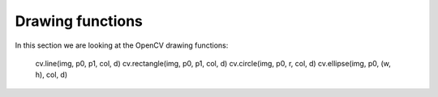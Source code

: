 Drawing functions
=================

In this section we are looking at the OpenCV drawing functions:

    cv.line(img, p0, p1, col, d)
    cv.rectangle(img, p0, p1, col, d)
    cv.circle(img, p0, r, col, d)
    cv.ellipse(img, p0, (w, h), col, d)